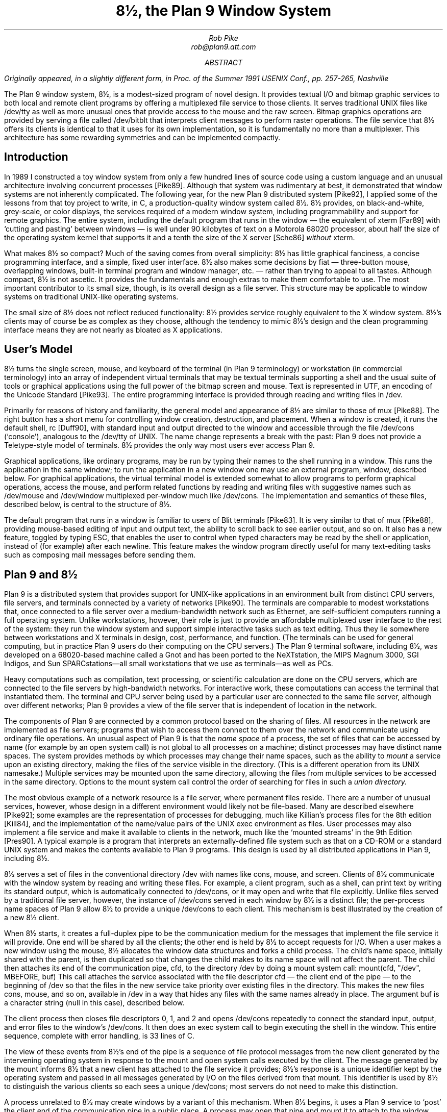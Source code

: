 .TL
8½, the Plan 9 Window System
.AU
Rob Pike
rob@plan9.att.com
.AB
.FS
Originally appeared, in a slightly different form, in
.I
Proc. of the Summer 1991 USENIX Conf.,
.R
pp. 257-265,
Nashville
.FE
The Plan 9 window system, 8½, is a modest-sized program of novel design.
It provides textual I/O and bitmap graphic services to both
local and remote client programs by offering a multiplexed file service to those clients.
It serves traditional UNIX files like
.CW /dev/tty
as well as more unusual ones that provide access to the mouse
and the raw screen.
Bitmap graphics operations are provided by serving a file called
.CW /dev/bitblt
that interprets client messages to perform raster operations.
The file service that 8½ offers its clients is identical to that it uses for
its own implementation, so it is fundamentally no more than
a multiplexer.
This architecture has some rewarding symmetries and can be implemented
compactly.
.AE
.SH
Introduction
.PP
In 1989 I constructed a toy window system from only a few hundred
lines of source code using a custom language and an unusual architecture
involving concurrent processes [Pike89].
Although that system was rudimentary at best, it demonstrated that
window systems are not inherently complicated.
The following year, for the new Plan 9 distributed system [Pike92], I applied some of
the lessons from that toy project to write, in C,
a production-quality window system
called 8½.
8½ provides, on black-and-white, grey-scale, or color displays,
the services required of a modern window system, including
programmability and support for remote graphics.
The entire system, including the default program that runs in the 
window \(em the equivalent of
.CW xterm
[Far89] with `cutting and pasting' between windows \(em
is well under 90 kilobytes of text on a Motorola 68020 processor, about
half the size of the
operating system
kernel that supports it and a tenth the size of the X server
[Sche86]
.I without
.CW xterm .
.PP
What makes 8½ so compact?  Much of the saving comes from overall simplicity:
8½ has little graphical fanciness, a concise programming interface, and
a simple, fixed user interface.
8½ also makes some decisions by fiat
\(em three-button mouse, overlapping windows, built-in terminal program and
window manager, etc. \(em
rather than trying to appeal to all tastes.
Although compact, 8½ is not ascetic.
It provides the fundamentals and
enough extras to make them comfortable to use.
The most important contributor to its small size, though, is its
overall design as a file server.
This structure may be applicable to window systems
on traditional UNIX-like operating systems.
.PP
The small size of 8½ does not reflect reduced functionality:
8½ provides service roughly equivalent to the X window system.
8½'s clients may of course be as complex as they choose,
although the tendency to mimic 8½'s design
and the clean programming interface means they
are not nearly as bloated as X applications.
.SH
User's Model
.PP
8½ turns the single screen, mouse, and keyboard of the terminal
(in Plan 9 terminology) or workstation (in commercial terminology) into an array
of independent virtual terminals that may be textual terminals supporting a shell and
the usual suite of tools
or graphical applications using the full power of the bitmap screen and mouse.
Text is represented in UTF, an encoding of the Unicode Standard [Pike93].
The entire programming interface is provided through
reading and writing files in
.CW /dev .
.PP
Primarily for reasons of history and familiarity,
the general model and appearance of 8½ are similar to those of
.CW mux
[Pike88].
The right button has a short menu for controlling window creation, destruction,
and placement.
When a window is created, it runs the default shell,
.CW rc
[Duff90], with standard input
and output directed to the window and accessible through the file
.CW /dev/cons
(`console'),
analogous to the
.CW /dev/tty
of UNIX.
The name change represents a break with the past: Plan 9 does not provide a
Teletype-style model of terminals.  8½ provides the only way
most users ever access Plan 9.
.PP
Graphical applications,
like ordinary programs,
may be run by typing their names
to the shell running in a window.
This runs the application in the same window;
to run the application in a new window one may use an external program,
.CW window ,
described below.
For graphical applications, the virtual terminal model
is extended somewhat to allow programs to perform graphical operations,
access the
mouse, and perform related functions by reading and writing files with
suggestive names such as
.CW /dev/mouse
and
.CW /dev/window
multiplexed per-window
much like
.CW /dev/cons .
The implementation and semantics of these files,
described below, is central to the structure of 8½.
.PP
The default program that runs in a window is familiar to users of Blit terminals [Pike83].
It is very similar to that of
.CW mux
[Pike88], providing mouse-based editing of input and output text,
the ability to scroll back to see earlier output, and so on.
It also has a new feature, toggled by typing ESC,
that enables the user to control when
typed characters may be read by the shell or application,
instead of (for example) after each newline.
This feature makes the window program directly useful for many text-editing
tasks such as composing mail messages before sending them.
.SH
Plan 9 and 8½
.PP
Plan 9 is a distributed system that provides support for UNIX-like applications
in an environment built from distinct CPU servers, file servers, and terminals
connected by a variety of networks [Pike90].
The terminals are comparable to modest workstations that, once connected to a file
server over a medium-bandwidth network such as Ethernet, are self-sufficient computers
running a full operating system.
Unlike workstations, however, their role is just to
provide an affordable multiplexed user interface to the rest of the system:
they run the window system and support simple interactive
tasks such as text editing.
Thus they lie somewhere between workstations and X terminals in design,
cost, performance, and function.
(The terminals can be used
for general computing, but in practice Plan 9 users do their
computing on the CPU servers.)
The Plan 9 terminal software, including 8½,
was developed on a 68020-based
machine called a Gnot
and has been ported to
the NeXTstation,
the MIPS Magnum 3000,
SGI Indigos,
and Sun SPARCstations\(emall small workstations that we use as terminals\(emas
well as PCs.
.PP
Heavy computations such as compilation, text processing,
or scientific calculation are done on the CPU servers, which are connected
to the file servers by high-bandwidth networks.
For interactive work,
these computations can access the terminal that instantiated them.
The terminal and CPU server being used by a particular user are connected to the
same file server, although over different networks; Plan 9 provides a view of the
file server that is independent of location in the network.
.PP
The components of Plan 9 are connected by a common protocol based on the sharing of files.
All resources in the network are implemented as file servers; programs that wish to
access them connect to them over the network and communicate using ordinary file
operations.
An unusual aspect of Plan 9 is that the
.I
name space
.R
of a process, the set of files that can be accessed by name
(for example by an
.CW open
system call) is not global to all processes on a machine; distinct processes
may have distinct name spaces.  The system provides methods by which processes
may change their name spaces, such as the ability to
.I mount
a service upon an existing directory, making the files of the service
visible in the directory.
(This is a different operation from its
UNIX
namesake.)
Multiple services may be mounted upon the same directory,
allowing the files from multiple services to be accessed in the same directory.
Options to the
.CW mount
system call control the order of searching for files in such a
.I
union directory.
.R
.PP
The most obvious example of a network resource is a file server, where permanent
files reside.  There are a number of unusual services, however, whose design in
a different environment would likely not be file-based.  Many are described
elsewhere [Pike92]; some examples are the representation
of processes for debugging,
much like Killian's process files for the 8th edition [Kill84],
and the implementation of the name/value pairs of the
UNIX
.CW exec
environment as files.
User processes may also implement a file service and make it available to clients
in the network, much like the `mounted streams' in the 9th Edition
[Pres90].
A typical example is a program that interprets an externally-defined file system
such as that on a CD-ROM or a standard
UNIX
system and makes the contents available to Plan 9 programs.
This design is used by all distributed applications in Plan 9, including 8½.
.PP
8½ serves a set of files in the conventional directory
.CW /dev
with names like
.CW cons ,
.CW mouse ,
and
.CW screen .
Clients of 8½ communicate with the window system by reading and writing
these files.
For example, a client program, such as a shell,
can print text by writing its standard output, which is automatically
connected to
.CW /dev/cons ,
or it may open and write that file explicitly.
Unlike files served by a traditional file server, however, the instance of
.CW /dev/cons
served in each window by 8½ is a distinct file;
the per-process name spaces of Plan 9 allow 8½ to provide a unique
.CW /dev/cons
to each client.
This mechanism is best illustrated by the creation of a new 8½ client.
.PP
When 8½ starts, it creates a full-duplex pipe to be the communication
medium for the messages that implement the file service it will provide.
One end will be shared by all the clients; the other end is held by
8½ to accept requests for I/O.
When a user makes a new window using the mouse,
8½ allocates the window data structures and forks a child process.
The child's name space,
initially shared with the parent,
is then duplicated
so that changes the child makes to its name space will not affect the parent.
The child then attaches its end of the communication pipe,
.CW cfd ,
to the directory
.CW /dev
by doing a
.CW mount
system call:
.P1
mount(cfd, "/dev", MBEFORE, buf)
.P2
This call attaches the service associated with the file descriptor
.CW cfd
\(em the client end of the pipe \(em to the beginning of
.CW /dev
so that the files in the new service take priority over existing files
in the directory.
This makes the new files
.CW cons ,
.CW mouse ,
and so on,
available in
.CW /dev
in a way that hides any files with the same names already in place.
The argument
.CW buf
is a character string (null in this case),
described below.
.PP
The client process then closes file descriptors 0, 1, and 2 and opens
.CW /dev/cons
repeatedly to connect the standard
input, output, and error files to the window's
.CW /dev/cons .
It then does an
.CW exec
system call to begin executing the shell in the window.
This entire sequence, complete with error handling, is 33 lines of C.
.PP
The view of these events from 8½'s end of the pipe is a sequence
of file protocol messages from the new client generated by the
intervening operating
system in response to the
.CW mount
and
.CW open
system calls executed by the client.
The message generated by the
.CW mount
informs 8½ that a new client has attached to the file service it provides;
8½'s response is a unique identifier kept by the operating system and
passed in all messages generated by I/O on the files derived from that
.CW mount .
This identifier is used by 8½ to distinguish the various clients so
each sees a unique
.CW /dev/cons ;
most servers do not need to make this distinction.
.PP
A process unrelated to 8½ may create windows by a variant of this mechanism.
When 8½ begins, it uses a Plan 9 service to `post' the client end of the
communication pipe in a public place.
A process may open that pipe and
.CW mount
it to attach to the window system,
much in the way an X client may connect to a
UNIX
domain socket to the server bound to the file system.
The final argument to
.CW mount
is passed through uninterpreted by the operating
system.
It provides a way for the client and server to
exchange information at the time of the
.CW mount .
8½ interprets it as the dimensions of the window to be
created for the new client.  (In the case above, the window has been
created by the time the mount occurs, and
.CW buf
carries no information.)
When the
.CW mount
returns, the process can open the files of the new window and begin I/O to
use it.
.PP
Because 8½'s interface is based on files,
standard system utilities can be used to control its services.
For example,
its method of creating windows externally is packaged in a
16-line shell script, called
.CW window ,
the core of which is just a
.CW mount
operation that prefixes 8½'s directory to
.CW /dev
and runs a command passed on the argument line:
.P1
mount -b $'8½serv' /dev
$* < /dev/cons > /dev/cons >[2] /dev/cons &
.P2
The
.CW window
program is typically employed by users to create their
initial working environment when they boot the system, although
it has more general possibilities.
.PP
Other basic features of the system fall out naturally from the
file-based model.
When the user deletes a window, 8½ sends the equivalent of a
UNIX
signal to the process group \(em the clients \(em in the window,
removes the window from the screen, and poisons the incoming connections
to the files that drive it.  If a client ignores the signal and
continues to write to the window, it will get I/O errors.
If, on the other hand, all the processes in a window exit spontaneously,
they will automatically close all connections to the window.
8½ counts references to the window's files; when none are left,
it shuts down the window and removes it from the screen.
As a different example, when the user hits the DEL key to generate an
interrupt,
8½ writes a message to a special file, provided by Plan 9's
process control interface, that interrupts all the processes
in the window.
In all these examples, the implementation works seamlessly
across a network.
.PP
There are two valuable side effects of implementing
a window system by multiplexing
.CW /dev/cons
and other such files.
First, the problem of giving a meaningful
interpretation to the file
.CW /dev/cons
.CW /dev/tty ) (
in each window is solved automatically.
To provide
.CW /dev/cons
is the fundamental job of the window system, rather than just an awkward burden;
other systems must often make special and otherwise irrelevant arrangements for
.CW /dev/tty
to behave as expected in a window.
Second, any program that can access the server, including a
process on a remote machine, can access the files using standard
read and write system calls to communicate with the window system,
and standard open and close calls to connect to it.
Again, no special arrangements need to be made for remote processes to
use all the graphics facilities of 8½.
.SH
Graphical input
.PP
Of course 8½ offers more than ASCII I/O to its clients.
The state of the mouse may be discovered by reading the file
.CW /dev/mouse ,
which returns a ten-byte message encoding the state
of the buttons and the position of the cursor.
If the mouse has not moved since the last read of
.CW /dev/mouse ,
or if the window associated with the instance of
.CW /dev/mouse
is not the `input focus', the read blocks.
.PP
The format of the message is:
.DS
.CW 'm'
1 byte of button state
4 bytes of x, low byte first
4 bytes of y, low byte first
.DE
As in all shared data structures in Plan 9,
the order of every byte in the message is defined 
so all clients can execute the same code to unpack the message
into a local data structure.
.PP
For keyboard input, clients can read
.CW /dev/cons
or, if they need character-at-a-time input,
.CW /dev/rcons
(`raw console').
There is no explicit event mechanism to help clients that need to read
from multiple sources.
Instead, a small (365 line) external
support library can be used.
It attaches a process
to the various blocking input sources \(em mouse, keyboard, and perhaps
a third user-provided file descriptor \(em
and funnels their input into a single pipe from which may be read
the various types of
events in the traditional style.
This package is a compromise.  As discussed in a previous paper
[Pike89] I prefer
to free applications from event-based programming.  Unfortunately, though, I see
no easy way to achieve this in single-threaded C programs, and am unwilling
to require all programmers to master concurrent programming.
It should be noted, though, that even this compromise results in a small
and easily understood interface.  An example program that uses it is
given near the end of the paper.
.SH
Graphical output
.PP
The file
.CW /dev/screen
may be read by any client to recover the contents of the entire screen,
such as for printing (see Figure 1).
Similarly,
.CW /dev/window
holds the contents of the current window.
These are read-only files.
.PP
To perform graphics operations in their windows, client programs access
.CW /dev/bitblt .
It implements a protocol that encodes bitmap graphics operations.
Most of the messages in the protocol (there are 23 messages in all, about
half to manage the multi-level fonts necessary for efficient handling
of Unicode characters)
are transmissions (via a write)
from the client to the window system to perform a graphical
operation such as a
.CW bitblt
[PLR85] or character-drawing operation; a few include return information
(recovered via a read) to the client.
As with
.CW /dev/mouse ,
the
.CW /dev/bitblt
protocol is in a defined byte order.
Here, for example, is the layout of the
.CW bitblt
message:
.DS
.CW 'b'
2 bytes of destination id
2x4 bytes of destination point
2 bytes of source id
4x4 bytes of source rectangle
2 bytes of boolean function code
.DE
.KF
.BP fig1.ps 4.16 5.6 r 0 0
.EP
.IP
Figure 1.
A representative 8½ screen, running on a NeXTstation under Plan 9
(with no NeXT software).  In the upper right, a program announces the
arrival of mail.  In the top and left are a broswer for astronomical
databases and an image of a galaxy produced by the browser.
In the lower left there is a screen editor,
.CW sam
[Pike87],
editing Japanese text encoded in UTF,
and in the lower right an 8½ running recursively and, inside that instantiation,
a previewer for
.CW troff
output.
Underneath the faces is a small window running the command that
prints the screen by passing
.CW /dev/screen
to the bitmap printing utility.
.sp
.KE
.PP
The message is trivially constructed from the
.CW bitblt
subroutine in the library, defined as
.P1
void bitblt(Bitmap *dst, Point dp,
            Bitmap *src, Rectangle sr, Fcode c).
.P2
.PP
The `id'
fields in the message indicate another property of 8½:
the clients do not store the actual data for any of their bitmaps locally.
Instead, the protocol provides a message to allocate a bitmap, to be
stored in the server, and returns to the client an integer identifier,
much like a
UNIX
file descriptor, to be used in operations on that bitmap.
Bitmap number 0 is conventionally the client's window,
analogous to standard input for file I/O.
In fact, no bitmap graphics operations are executed in the client at all;
they are all performed on its behalf by the server.
Again, using the standard remote file operations in Plan 9,
this permits remote machines having no graphics capability, such
as the CPU server,
to run graphics applications.
Analogous features of the original Andrew window system [Gos86]
and of X [Sche86] require more complex mechanisms.
.PP
Nor does 8½ itself operate directly on bitmaps.
Instead, it calls another server to do its graphics operations for it,
using an identical protocol.
The operating system for the Plan 9 terminals contains an internal
server that implements that protocol, exactly as does 8½, but for a single
client.  That server stores the actual bytes for the bitmaps
and implements the fundamental bitmap graphics operations.
Thus the environment in which 8½ runs
has exactly the structure it provides for its clients;
8½ reproduces the environment for its clients,
multiplexing the interface to keep the clients separate.
.PP
This idea of multiplexing by simulation is applicable to more
than window systems, of course, and has some side effects.
Since 8½ simulates its own environment for its clients, it may run
in one of its own windows (see Figure 1).
A useful and common application of this
technique is to connect a window to a remote machine, such as a CPU
server, and run the window system there so that each subwindow is automatically
on the remote machine.
It is also a handy way to debug a new version of the window system
or to create an environment with, for example, a different default font.
.SH
Implementation
.PP
To provide graphics to its clients, 8½ mostly just multiplexes and passes
through to its own server the clients' requests, occasionally rearranging
the messages to maintain the fiction that the clients have unique screens
(windows).
To manage the overlapping windows it uses the layers model,
which is handled by a separate library [Pike83a].
Thus it has little work to do and is a fairly simple program;
it is dominated by a couple of switch statements to interpret
the bitmap and file server protocols.
The built-in window program and its associated menus and text-management
support are responsible for most of the code.
.PP
The operating system's server is also compact:
the version for the 68020 processor, excluding the implementation
of a half dozen bitmap graphics operations, is 2295 lines of C
(again, about half dealing with fonts);
the graphics operations are another 2214 lines.
.PP
8½ is structured as a set of communicating coroutines,
much as discussed in a 1989 paper [Pike89].
One coroutine manages the mouse, another the keyboard, and another
is instantiated to manage the state of each window and associated client.
When no coroutine wishes to run, 8½ reads the next file I/O request from
its clients, which arrive serially on the full-duplex communication pipe.
Thus 8½ is entirely synchronous.
.PP
The program source is small and compiles in about 10 seconds
in our Plan 9 environment.  There are ten source files and
one
.CW makefile
totaling 5100 lines.
This includes the source for the window management process,
the cut-and-paste terminal program,
the window/file server itself,
and a small coroutine library
.CW proc.c ). (
It does not include the layer library
(another 1031 lines)
or the library to handle the cutting and pasting of text
displayed in a window (960 lines),
or the general graphics support library that manages all the
non-drawing aspects of graphics \(em arithmetic on points and rectangles,
memory management, error handling, clipping, \(em plus fonts,
events, and non-primitive drawing operations such as circles and ellipses
(a final 3051 lines).
Not all the pieces of these libraries are used by 8½ itself;
a large part of the graphics library in particular is used only by clients.
Thus it is somewhat unfair to 8½ just to sum these numbers, including
the 4509 lines of support in the kernel, and arrive
at a total implementation size of 14651 lines of source to implement
all of 8½ from the lowest levels to the highest.
But that number gives a fair measure of the complexity of the overall system.
.PP
The implementation is also efficient.
8½'s performance is competitive to X windows'.
Compared using Dunwoody's and Linton's
.CW gbench
benchmarks on the 68020,
distributed with the ``X Test Suite'',
circles and arcs are drawn about half as fast in 8½ as in
X11 release 4 compiled with
.CW gcc
for equivalent hardware,
probably because they are currently implemented in a user library
by calls to the
.CW point
primitive.
Line drawing speed is about equal between the two systems.
Unicode text is drawn about the same speed by 8½ as ASCII text by
X, and
the
.CW bitblt
test is runs four times faster for 8½.
These numbers vary enough to caution against drawing sweeping
conclusions, but they
suggest that 8½'s architecture does not penalize its performance.
Finally, 8½ boots in under a second and creates a new window
apparently instantaneously.
.SH
An example
.PP
Here is a complete program that runs under 8½.
It prints the string
.CW \&"hello\ world"
wherever the left mouse button is depressed, and exits when the
right mouse button is depressed.
It also prints the string in the center of its window, and maintains
that string when the window is resized.
.P1
#include <u.h>
#include <libc.h>
#include <libg.h>

void
ereshaped(Rectangle r)
{
    Point p;

    screen.r = r;
    bitblt(&screen, screen.r.min, &screen, r, Zero); /* clear */
    p.x = screen.r.min.x + Dx(screen.r)/2;
    p.y = screen.r.min.y + Dy(screen.r)/2;
    p = sub(p, div(strsize(font, "hello world"), 2));
    string(&screen, p, font, "hello world", S);
}

main(void)
{
    Mouse m;

    binit(0, 0, 0);	/* initialize graphics library */
    einit(Emouse);	/* initialize event library */
    ereshaped(screen.r);
    for(;;){
        m = emouse();
        if(m.buttons & RIGHTB)
            break;
        if(m.buttons & LEFTB){
            string(&screen, m.xy, font, "hello world", S);
            /* wait for release of button */
            do; while(emouse().buttons & LEFTB);
        }
    }
}
.P2
The complete loaded binary is a little over 26K bytes on a 68020.
This program should be compared to the similar ones in the excellent paper
by Rosenthal [Rose88].
(The current program does more: it also employs the mouse.)
The clumsiest part is
.CW ereshaped ,
a function with a known name that is called from the event library
whenever the window is
reshaped or moved, as is discovered inelegantly but adequately
by a special case of a mouse message.
(Simple so-called expose events are not events
at all in 8½; the layer library takes care of them transparently.)
The lesson of this program, with deference to Rosenthal, is that if
the window system is cleanly designed a toolkit should be unnecessary
for simple tasks.
.SH
Status
.PP
As of 1992, 8½ is in regular daily use by almost all the 60 people in our
research center.  Some of those people use it to access Plan 9 itself; others
use it as a front end to remote
UNIX
systems, much as one would use an X terminal.
.PP
Some things about 8½ may change.
It would be nice if its capabilities were more easily accessible
from the shell.
A companion to this paper [Pike91] proposes one way to do this,
but that does not include any graphics functionality.
Perhaps a textual version of the
.CW /dev/bitblt
file is a way to proceed; that would allow, for example,
.CW awk
programs to draw graphs directly.
.PP
Can this style of window system be built on other operating systems?
A major part of the design of 8½ depends on its structure as a file server.
In principle this could be done for any system that supports user processes
that serve files, such as any system running NFS or AFS [Sun89, Kaza87].
One requirement, however, is 8½'s need
to respond to its clients' requests out of order:
if one client reads
.CW /dev/cons
in a window with no characters to be read,
other clients should be able to perform I/O in their windows, or even
the same window.
Another constraint is that the 8½ files are like devices,
and must not be cached by the client.
NFS cannot honor these requirements; AFS may be able to.
Of course, other interprocess communication mechanisms such as sockets
could be used as a basis for a window system.  One may even argue that
X's model fits into this overall scheme.  It may prove easy and worthwhile
to write a small 8½-like system for commercial
UNIX
systems to demonstrate that its merits can be won in systems other than
Plan 9.
.SH
Conclusion
.PP
In conclusion, 8½ uses an unusual architecture in
concert with the file-oriented interprocess communication of Plan 9
to provide network-based interactive graphics to client programs.
It demonstrates that even production-quality window systems are not
inherently large or complicated
and may be simple to use and to program.
.SH
Acknowledgements
.PP
Helpful comments on early drafts of this paper were made by
Doug Blewett,
Stu Feldman,
Chris Fraser,
Brian Kernighan,
Dennis Ritchie,
and Phil Winterbottom.
8½'s support for color was added by Howard Trickey.
Many of the ideas leading to 8½ were tried out in earlier, sometimes less
successful, programs.  I would like to thank those users who suffered
through some of my previous 7½ window systems.
.SH
References
.LP
[Duff90] Tom Duff, ``Rc - A Shell for Plan 9 and UNIX systems'', Proc. of the Summer 1990 UKUUG Conf., London, July, 1990, pp. 21-33, reprinted, in a different form, in this volume.
.LP
[Far89] Far too many people, XTERM(1), Massachusetts Institute of Technology, 1989.
.LP
[Gos86] James Gosling and David Rosenthal,
``A window manager for bitmapped displays and UNIX'', in Methodology of Window Management, edited by F.R.A. Hopgood et al., Springer, 1986.
.LP
[Kaza87] Mike Kazar, ``Synchronization and Caching issues in the Andrew File System'', Tech. Rept. CMU-ITC-058, Information Technology Center, Carnegie Mellon University, June, 1987.
.LP
[Kill84] Tom Killian, ``Processes as Files'', USENIX Summer Conf. Proc., Salt Lake City June, 1984.
.LP
[Pike83] Rob Pike, ``The Blit: A Multiplexed Graphics Terminal'', Bell Labs Tech. J., V63, #8, part 2, pp. 1607-1631.
.LP
[Pike83a] Rob Pike, ``Graphics in Overlapping Bitmap Layers'', Trans. on Graph., Vol 2, #2, 135-160, reprinted in Proc. SIGGRAPH '83, pp. 331-356.
.LP
[Pike87] Rob Pike, ``The Text Editor \f(CWsam\fP'', Softw. - Prac. and Exp., Nov 1987, Vol 17 #11, pp. 813-845, reprinted in this volume.
.LP
[Pike88] Rob Pike, ``Window Systems Should Be Transparent'', Comp. Sys., Summer 1988, Vol 1 #3, pp. 279-296.
.LP
[Pike89] Rob Pike, ``A Concurrent Window System'', Comp. Sys., Spring 1989, Vol 2 #2, pp. 133-153.
.LP
[Pike91] Rob Pike, ``A Minimalist Global User Interface'', USENIX Summer Conf. Proc., Nashville, June, 1991.
.LP
[Pike92]  Rob Pike, Dave Presotto, Ken Thompson, Howard Trickey, and Phil Winterbottom,
Operating Systems Review
Vol 27, #2, Apr 1993, pp. 72-76
(reprinted from Proceedings of the 5th ACM SIGOPS European Workshop, Mont Saint-Michel, 1992, Paper nº 34, and reprinted in this volume).
.LP
[Pike94] Rob Pike and Ken Thompson, ``Hello World or Καλημέρα κόσμε or \f(Jpこんにちは 世界\fP'', USENIX Winter Conf. Proc., San Diego, Jan, 1993, reprinted in this volume.
.LP
[PLR85] Rob Pike, Bart Locanthi and John Reiser, ``Hardware/Software Tradeoffs for Bitmap Graphics on the Blit'', Softw. - Prac. and Exp., Feb 1985, Vol 15 #2, pp. 131-152.
.LP
[Pres90] David L. Presotto and Dennis M. Ritchie, ``Interprocess Communication in the Ninth Edition Unix System'', Softw. - Prac. and Exp., June 1990, Vol 20 #S1, pp. S1/3-S1/17.
.LP
[Rose88] David Rosenthal, ``A Simple X11 Client Program -or- How hard can it really be to write ``Hello, World''?'', USENIX Winter Conf. Proc., Dallas, Jan, 1988, pp. 229-242.
.LP
[Sche86] Robert W. Scheifler and Jim Gettys,
``The X Window System'',
ACM Trans. on Graph., Vol 5 #2, pp. 79-109.
.LP
[Sun89] Sun Microsystems, NFS: Network file system protocol specification,
RFC 1094, Network Information Center, SRI International, March, 1989.
.br
